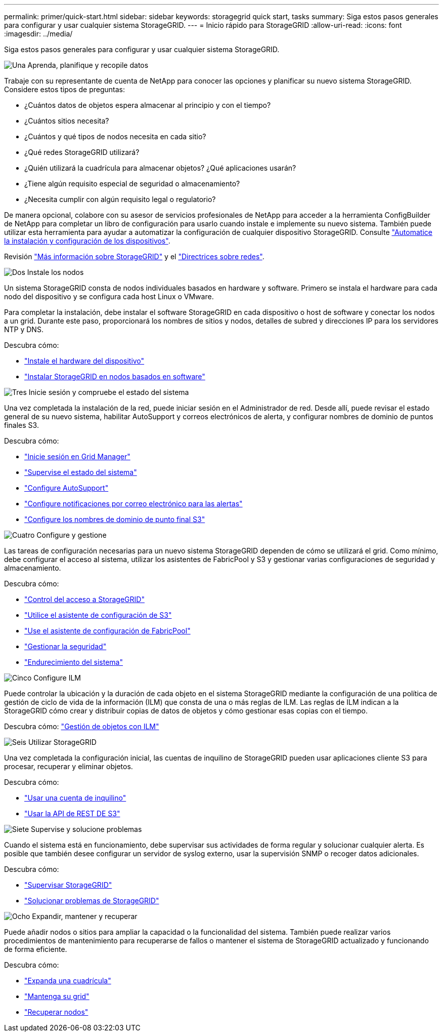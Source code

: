 ---
permalink: primer/quick-start.html 
sidebar: sidebar 
keywords: storagegrid quick start, tasks 
summary: Siga estos pasos generales para configurar y usar cualquier sistema StorageGRID. 
---
= Inicio rápido para StorageGRID
:allow-uri-read: 
:icons: font
:imagesdir: ../media/


[role="lead"]
Siga estos pasos generales para configurar y usar cualquier sistema StorageGRID.

.image:https://raw.githubusercontent.com/NetAppDocs/common/main/media/number-1.png["Una"] Aprenda, planifique y recopile datos
[role="quick-margin-para"]
Trabaje con su representante de cuenta de NetApp para conocer las opciones y planificar su nuevo sistema StorageGRID. Considere estos tipos de preguntas:

[role="quick-margin-list"]
* ¿Cuántos datos de objetos espera almacenar al principio y con el tiempo?
* ¿Cuántos sitios necesita?
* ¿Cuántos y qué tipos de nodos necesita en cada sitio?
* ¿Qué redes StorageGRID utilizará?
* ¿Quién utilizará la cuadrícula para almacenar objetos? ¿Qué aplicaciones usarán?
* ¿Tiene algún requisito especial de seguridad o almacenamiento?
* ¿Necesita cumplir con algún requisito legal o regulatorio?


[role="quick-margin-para"]
De manera opcional, colabore con su asesor de servicios profesionales de NetApp para acceder a la herramienta ConfigBuilder de NetApp para completar un libro de configuración para usarlo cuando instale e implemente su nuevo sistema. También puede utilizar esta herramienta para ayudar a automatizar la configuración de cualquier dispositivo StorageGRID. Consulte https://docs.netapp.com/us-en/storagegrid-appliances/installconfig/automating-appliance-installation-and-configuration.html["Automatice la instalación y configuración de los dispositivos"^].

[role="quick-margin-para"]
Revisión link:index.html["Más información sobre StorageGRID"] y el link:../network/index.html["Directrices sobre redes"].

.image:https://raw.githubusercontent.com/NetAppDocs/common/main/media/number-2.png["Dos"] Instale los nodos
[role="quick-margin-para"]
Un sistema StorageGRID consta de nodos individuales basados en hardware y software. Primero se instala el hardware para cada nodo del dispositivo y se configura cada host Linux o VMware.

[role="quick-margin-para"]
Para completar la instalación, debe instalar el software StorageGRID en cada dispositivo o host de software y conectar los nodos a un grid. Durante este paso, proporcionará los nombres de sitios y nodos, detalles de subred y direcciones IP para los servidores NTP y DNS.

[role="quick-margin-para"]
Descubra cómo:

[role="quick-margin-list"]
* https://docs.netapp.com/us-en/storagegrid-appliances/installconfig/index.html["Instale el hardware del dispositivo"^]
* link:../swnodes/index.html["Instalar StorageGRID en nodos basados ​​en software"]


.image:https://raw.githubusercontent.com/NetAppDocs/common/main/media/number-3.png["Tres"] Inicie sesión y compruebe el estado del sistema
[role="quick-margin-para"]
Una vez completada la instalación de la red, puede iniciar sesión en el Administrador de red.  Desde allí, puede revisar el estado general de su nuevo sistema, habilitar AutoSupport y correos electrónicos de alerta, y configurar nombres de dominio de puntos finales S3.

[role="quick-margin-para"]
Descubra cómo:

[role="quick-margin-list"]
* link:../admin/signing-in-to-grid-manager.html["Inicie sesión en Grid Manager"]
* link:../monitor/monitoring-system-health.html["Supervise el estado del sistema"]
* link:../admin/configure-autosupport-grid-manager.html["Configure AutoSupport"]
* link:../monitor/email-alert-notifications.html["Configure notificaciones por correo electrónico para las alertas"]
* link:../admin/configuring-s3-api-endpoint-domain-names.html["Configure los nombres de dominio de punto final S3"]


.image:https://raw.githubusercontent.com/NetAppDocs/common/main/media/number-4.png["Cuatro"] Configure y gestione
[role="quick-margin-para"]
Las tareas de configuración necesarias para un nuevo sistema StorageGRID dependen de cómo se utilizará el grid. Como mínimo, debe configurar el acceso al sistema, utilizar los asistentes de FabricPool y S3 y gestionar varias configuraciones de seguridad y almacenamiento.

[role="quick-margin-para"]
Descubra cómo:

[role="quick-margin-list"]
* link:../admin/controlling-storagegrid-access.html["Control del acceso a StorageGRID"]
* link:../admin/use-s3-setup-wizard.html["Utilice el asistente de configuración de S3"]
* link:../fabricpool/use-fabricpool-setup-wizard.html["Use el asistente de configuración de FabricPool"]
* link:../admin/manage-security.html["Gestionar la seguridad"]
* link:../harden/index.html["Endurecimiento del sistema"]


.image:https://raw.githubusercontent.com/NetAppDocs/common/main/media/number-5.png["Cinco"] Configure ILM
[role="quick-margin-para"]
Puede controlar la ubicación y la duración de cada objeto en el sistema StorageGRID mediante la configuración de una política de gestión de ciclo de vida de la información (ILM) que consta de una o más reglas de ILM. Las reglas de ILM indican a la StorageGRID cómo crear y distribuir copias de datos de objetos y cómo gestionar esas copias con el tiempo.

[role="quick-margin-para"]
Descubra cómo: link:../ilm/index.html["Gestión de objetos con ILM"]

.image:https://raw.githubusercontent.com/NetAppDocs/common/main/media/number-6.png["Seis"] Utilizar StorageGRID
[role="quick-margin-para"]
Una vez completada la configuración inicial, las cuentas de inquilino de StorageGRID pueden usar aplicaciones cliente S3 para procesar, recuperar y eliminar objetos.

[role="quick-margin-para"]
Descubra cómo:

[role="quick-margin-list"]
* link:../tenant/index.html["Usar una cuenta de inquilino"]
* link:../s3/index.html["Usar la API de REST DE S3"]


.image:https://raw.githubusercontent.com/NetAppDocs/common/main/media/number-7.png["Siete"] Supervise y solucione problemas
[role="quick-margin-para"]
Cuando el sistema está en funcionamiento, debe supervisar sus actividades de forma regular y solucionar cualquier alerta. Es posible que también desee configurar un servidor de syslog externo, usar la supervisión SNMP o recoger datos adicionales.

[role="quick-margin-para"]
Descubra cómo:

[role="quick-margin-list"]
* link:../monitor/index.html["Supervisar StorageGRID"]
* link:../troubleshoot/index.html["Solucionar problemas de StorageGRID"]


.image:https://raw.githubusercontent.com/NetAppDocs/common/main/media/number-8.png["Ocho"] Expandir, mantener y recuperar
[role="quick-margin-para"]
Puede añadir nodos o sitios para ampliar la capacidad o la funcionalidad del sistema. También puede realizar varios procedimientos de mantenimiento para recuperarse de fallos o mantener el sistema de StorageGRID actualizado y funcionando de forma eficiente.

[role="quick-margin-para"]
Descubra cómo:

[role="quick-margin-list"]
* link:../landing-expand/index.html["Expanda una cuadrícula"]
* link:../landing-maintain/index.html["Mantenga su grid"]
* link:../maintain/warnings-and-considerations-for-grid-node-recovery.html["Recuperar nodos"]

